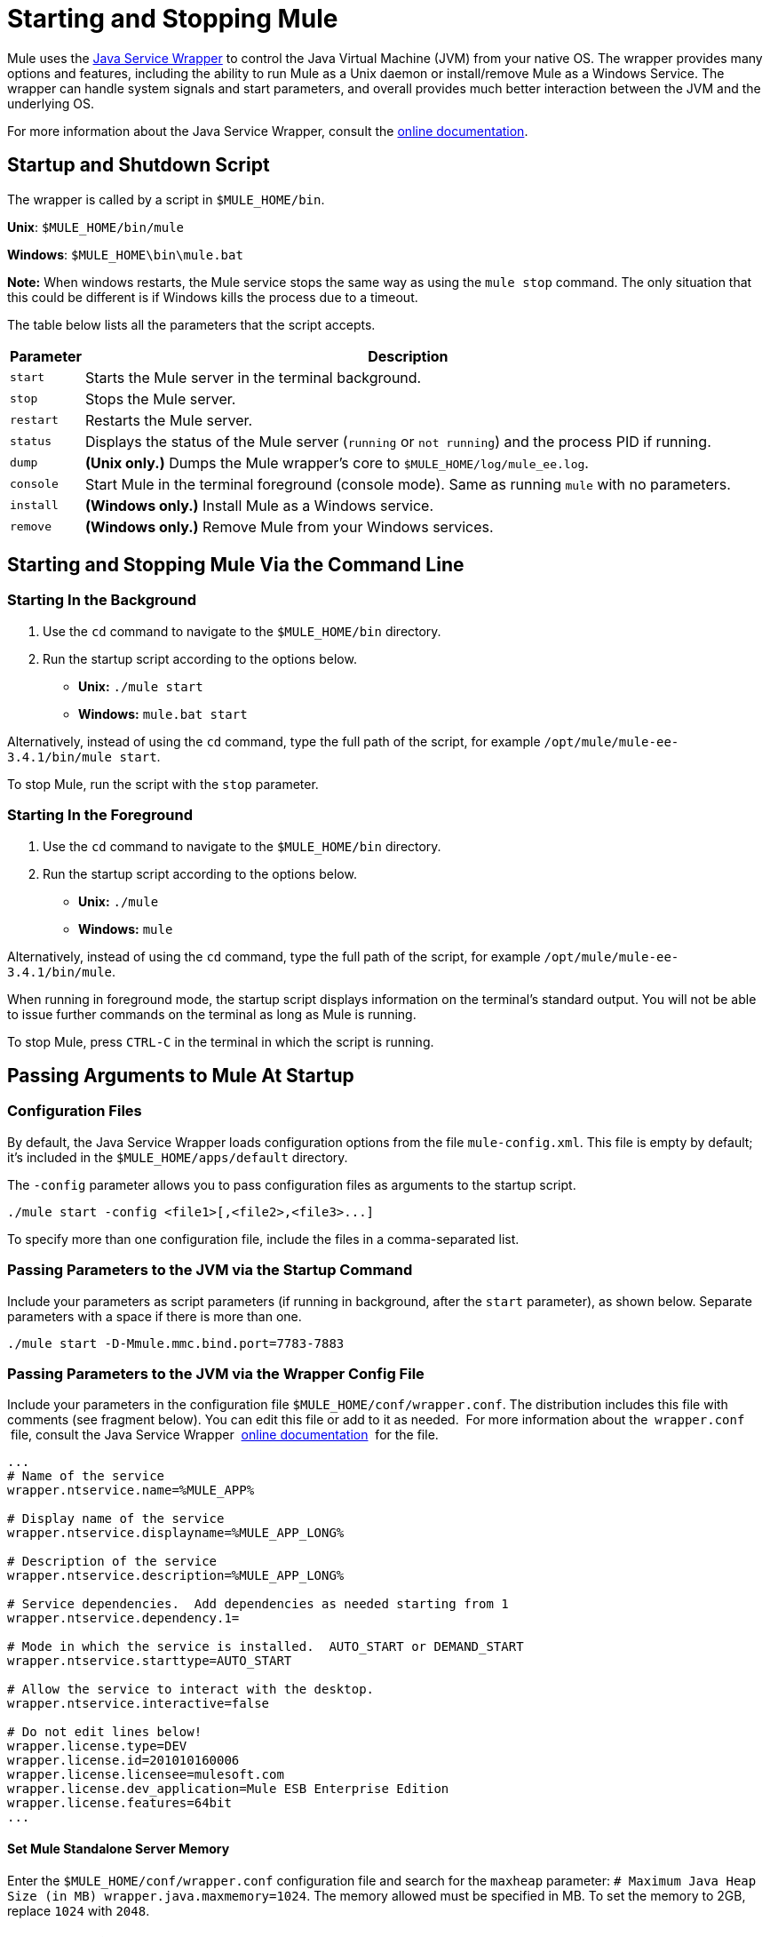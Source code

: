 = Starting and Stopping Mule
:keywords: mule, deploy, launch, run, terminate

Mule uses the http://wrapper.tanukisoftware.org/[Java Service Wrapper] to control the Java Virtual Machine (JVM) from your native OS. The wrapper provides many options and features, including the ability to run Mule as a Unix daemon or install/remove Mule as a Windows Service. The wrapper can handle system signals and start parameters, and overall provides much better interaction between the JVM and the underlying OS.

For more information about the Java Service Wrapper, consult the http://wrapper.tanukisoftware.com/doc/english/introduction.html[online documentation].

== Startup and Shutdown Script

The wrapper is called by a script in `$MULE_HOME/bin`.

*Unix*: `$MULE_HOME/bin/mule`

*Windows*: `$MULE_HOME\bin\mule.bat`

*Note:* When windows restarts, the Mule service stops the same way as using the `mule stop` command. 
The only situation that this could be different is if Windows kills the process due to a timeout.

The table below lists all the parameters that the script accepts.

[%header%autowidth.spread]
|===
|Parameter |Description
| `start` |Starts the Mule server in the terminal background.
| `stop` |Stops the Mule  server.
| `restart` |Restarts the Mule  server.
| `status` |Displays the status of the Mule  server (`running` or `not running`) and the process PID if running.
| `dump` | *(Unix only.)* Dumps the Mule wrapper's core to `$MULE_HOME/log/mule_ee.log`.
| `console` |Start Mule  in the terminal foreground (console mode). Same as running `mule` with no parameters.
| `install` | *(Windows only.)* Install Mule as a Windows service.
| `remove` | *(Windows only.)* Remove Mule from your Windows services.
|===

== Starting and Stopping Mule Via the Command Line

=== Starting In the Background

. Use the `cd` command to navigate to the `$MULE_HOME/bin` directory.
. Run the startup script according to the options below.

* **Unix:** `./mule start`
* *Windows:* `mule.bat start`

Alternatively, instead of using the `cd` command, type the full path of the script, for example `/opt/mule/mule-ee-3.4.1/bin/mule start`.

To stop Mule, run the script with the `stop` parameter.

=== Starting In the Foreground

. Use the `cd` command to navigate to the `$MULE_HOME/bin` directory.
. Run the startup script according to the options below.

* **Unix:** `./mule`
* **Windows:** `mule`

Alternatively, instead of using the `cd` command, type the full path of the script, for example `/opt/mule/mule-ee-3.4.1/bin/mule`.

When running in foreground mode, the startup script displays information on the terminal's standard output. You will not be able to issue further commands on the terminal as long as Mule is running.

To stop Mule, press `CTRL-C` in the terminal in which the script is running.

== Passing Arguments to Mule At Startup

=== Configuration Files

By default, the Java Service Wrapper loads configuration options from the file `mule-config.xml`. This file is empty by default; it's included in the `$MULE_HOME/apps/default` directory.

The `-config` parameter allows you to pass configuration files as arguments to the startup script.

[source, code, linenums]
----
./mule start -config <file1>[,<file2>,<file3>...]
----

To specify more than one configuration file, include the files in a comma-separated list.

=== Passing Parameters to the JVM via the Startup Command

Include your parameters as script parameters (if running in background, after the `start` parameter), as shown below. Separate parameters with a space if there is more than one.

[source, code, linenums]
----
./mule start -D-Mmule.mmc.bind.port=7783-7883
----

=== Passing Parameters to the JVM via the Wrapper Config File

Include your parameters in the configuration file `$MULE_HOME/conf/wrapper.conf`. The distribution includes this file with comments (see fragment below). You can edit this file or add to it as needed.  For more information about the  `wrapper.conf`  file, consult the Java Service Wrapper  http://wrapper.tanukisoftware.com/doc/english/properties.html[online documentation]  for the file.

[source, code, linenums]
----
...
# Name of the service
wrapper.ntservice.name=%MULE_APP%
 
# Display name of the service
wrapper.ntservice.displayname=%MULE_APP_LONG%
 
# Description of the service
wrapper.ntservice.description=%MULE_APP_LONG%
 
# Service dependencies.  Add dependencies as needed starting from 1
wrapper.ntservice.dependency.1=
 
# Mode in which the service is installed.  AUTO_START or DEMAND_START
wrapper.ntservice.starttype=AUTO_START
 
# Allow the service to interact with the desktop.
wrapper.ntservice.interactive=false
 
# Do not edit lines below!
wrapper.license.type=DEV
wrapper.license.id=201010160006
wrapper.license.licensee=mulesoft.com
wrapper.license.dev_application=Mule ESB Enterprise Edition
wrapper.license.features=64bit
...
----

==== Set Mule Standalone Server Memory

Enter the `$MULE_HOME/conf/wrapper.conf` configuration file and search for the `maxheap` parameter:
`# Maximum Java Heap Size (in MB)
wrapper.java.maxmemory=1024`. The memory allowed must be specified in MB. To set the memory to 2GB, replace `1024` with `2048`.

==== Set Mule Encoding

For example, to set Mule's encoding, you could add `wrapper.java.additional.1=-Dmule.encoding=ISO-8859-1` to the Wrapper configuration file, or you could add `-D-Mmule.encoding=ISO-8859-1` to the Mule script at the command line. Note that if you add wrapper.java.additional.n entries to the configuration file, you must change each instance of n to a consecutive number, or Java does not parse the properties correctly.

==== Passing Additional Arguments to the Wrapper

To control the behavior of the Wrapper from the commandline use the -W switch when launching Mule.

For example, to set the logfile that the Wrapper's uses, you could add wrapper.logfile=/my/log/file.log to the Wrapper configuration file, or you could add -Wwrapper.logfile=/my/log/file.log to the Mule script at the command line.

== Running Mule As a Unix Daemon

To run Mule as a Unix daemon, you need to write a simple management script for the Mule startup script. Place your management script in your system's appropriate directory (such as `/etc/init.d`) and use your system's init script architecture tools to ensure that your management script is invoked in the runlevels you wish.

On some systems, you can set up startup scripts for use with the `service` utility (System V). Consult your operating system's documentation for details.

Here is a sample `init.d` script for Red Hat Enterprise Linux:

[source, code, linenums]
----
#!/bin/bash
# RHEL Mule Init Script
#
# chkconfig: 2345 65 64
# description: Mule ESB service

. /etc/init.d/functions
#
if [ -f /etc/sysconfig/mule ]; then
   . /etc/sysconfig/mule
fi

# Set JDK related environment
JAVA_HOME=/usr/java/default
PATH=$PATH:$JAVA_HOME/bin

# Set Mule related environment
MULE_HOME=/opt/mule
MULE_LIB=$MULE_HOME/lib
PATH=$PATH:$MULE_HOME/bin
RUN_AS_USER=mule
MULE_ENV=production

# Export environment variables
export JAVA_HOME MULE_HOME MULE_LIB PATH MULE_ENV RUN_AS_USER

case "$1" in
   start)
      echo "Start service mule"
      $MULE_HOME/bin/mule start -M-Dspring.profiles.active=$MULE_ENV -M-DMULE_ENV=$MULE_ENV
      ;;
   stop)
      echo "Stop service mule"
      $MULE_HOME/bin/mule stop
      ;;
   restart)
      echo "Restart service mule"
      $MULE_HOME/bin/mule restart -M-Dspring.profiles.active=$MULE_ENV -M-DMULE_ENV=$MULE_ENV
      ;;
   *)
      echo "Usage: $0 {start|stop|restart}"
      exit 1
      ;;
esac
----

Your management script needs to set the required environment for Mule; a more generic sample script is provided below below.

[source, code, linenums]
----
#!/bin/bash
 
# Set JDK related environment
JAVA_HOME=<path to JDK>
PATH=$PATH:$JAVA_HOME/bin
 
# Set Mule related environment
MULE_HOME=<path to Mule>
MULE_LIB=<path to application specific libraries>
PATH=$PATH:$MULE_HOME/bin
 
# Export environment variables
export JAVA_HOME MULE_HOME MULE_LIB PATH
 
# Invoke Mule
$MULE_HOME/bin/mule $1 -config <path to mule-conf.xml>
----


== Running Mule As a Windows Service

To install Mule as a Windows service, go to the `$MULE_HOME/bin/` directory, then issue the following commands:

[source, code, linenums]
----
mule install
----

To remove Mule from your Windows services, go to the `$MULE_HOME/bin/` directory, then run:

[source, code, linenums]
----
mule remove
----

Once Mule is installed as a service, you can control it with the following command:

[source, code, linenums]
----
mule start|restart|stop
----

To start Mule with additional configuration, issue:

[source, code, linenums]
----
mule start -config <your-config-file.xml>
----

Once Mule is installed as a service, you can also use the Windows `net` utility to start or stop it:

[source, code, linenums]
----
net start|stop mule
----

== Common Parameters

The table below lists some parameters common to Mule, which are not documented in the `wrapper.conf` configuration file.

[%header,cols="2*"]
|===
|Parameter |Description
|`-D-Mmule.agent.enabled` |*(* _Boolean_ *_)_* Start Mule ESB with or without the Management Console agent, which is enabled by default.
a|
----

-D-Mmule.mmc.bind.port
----

 |Specify a port or port range for the Mule ESB agent listener that the Management Console binds to. To specify a port range, use `<port>-<port>`, for example `3000-3010`.
|===

The `$MULE_HOME/conf/wrapper.conf` configuration file includes many more parameters, some of which are by default commented out, but documented in the comments. 

////
DOCS-1704 section follows:
////

== Shutting Down Mule

You can shut down Mule using the `mule stop` command that is run from the MULE_HOME/bin directory. When Mule stops,
inbound endpoints are shut down, and in-flight Mule messages continue to process until the timeout setting elapses and final
shutdown occurs. 

You can set a timeout value to enable the current flow to complete. However, there is no built in method or utility 
to check what messages are in flight. You can connect a profiler and see the active threads (or just a thread dump), this should provide you an overview of what's happening at the JVM level.

=== Timeout From wrapper.conf

You can set the timeout value in `wrapper.conf` using the `wrapper.shutdown.timeout` statement where the value is in 
seconds, for example:

[source]
wrapper.shutdown.timeout="30"

More information is available in the 
link:http://wrapper.tanukisoftware.com/doc/english/prop-ping-timeout.html[Tanuki wrapper.shutdown.timeout] page.

=== Shutdown Timeout From a Flow

Alternatively, you can set `shutdownTimeout` to a milliseconds value for a flow; hwoever this is not 
a global value. 

Example for testing purposes:

[source,xml,linenums]
----
<?xml version="1.0" encoding="UTF-8"?>
<mule xmlns="http://www.mulesoft.org/schema/mule/core" 
      xmlns:xsi="http://www.w3.org/2001/XMLSchema-instance"
      xmlns:test="http://www.mulesoft.org/schema/mule/test"
      xsi:schemaLocation="
    http://www.mulesoft.org/schema/mule/test http://www.mulesoft.org/schema/mule/test/current/mule-test.xsd
    http://www.mulesoft.org/schema/mule/core http://www.mulesoft.org/schema/mule/core/current/mule.xsd">

    <configuration shutdownTimeout="10000"/>

    <flow name="TestService">
        <test:component/>
    </flow>

</mule>
----

== See Also

* *NEXT STEP:* Graduate to the content of the First Week with Mule chapter, starting with link:/mule\-user\-guide/v/3\.6/mule-application-architecture[Mule Application Architecture].
